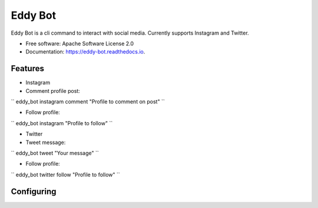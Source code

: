========
Eddy Bot
========


.. image:: https://img.shields.io/pypi/v/eddy_bot.svg
        :target: https://pypi.python.org/pypi/eddy_bot

.. image:: https://img.shields.io/travis/joaoheron/eddy_bot.svg
        :target: https://travis-ci.com/joaoheron/eddy_bot

.. image:: https://readthedocs.org/projects/eddy-bot/badge/?version=latest
        :target: https://eddy-bot.readthedocs.io/en/latest/?version=latest
        :alt: Documentation Status




Eddy Bot is a cli command to interact with social media. Currently supports Instagram and Twitter.


* Free software: Apache Software License 2.0
* Documentation: https://eddy-bot.readthedocs.io.

Features
--------

* Instagram 

* Comment profile post:
``
eddy_bot instagram comment "Profile to comment on post"
``

* Follow profile:
``
eddy_bot instagram "Profile to follow"
``

* Twitter

* Tweet message:
``
eddy_bot tweet "Your message"
``

* Follow profile:
``
eddy_bot twitter follow "Profile to follow"
``

Configuring
--------

